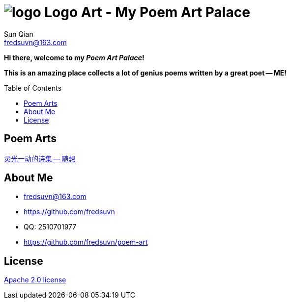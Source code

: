 = image:logo.svg[] Logo Art - My Poem Art Palace
:toc: macro
:toclevels: 3
Sun Qian <fredsuvn@163.com>
:emaill: fredsuvn@163.com
:url: https://github.com/fredsuvn/poem-art
:me-url: https://github.com/fredsuvn
:qq: QQ: 2510701977
:license: https://www.apache.org/licenses/LICENSE-2.0.html[Apache 2.0 license]

*Hi there, welcome to my _Poem Art Palace_!*

*This is an amazing place collects a lot of genius poems written by a great poet -- ME!*

toc::[]

== Poem Arts

link:src/随想.adoc[灵光一动的诗集 -- 随想]

== About Me

* {emaill}
* {me-url}
* {qq}
* {url}

== License

{license}